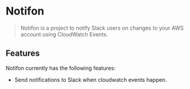 * Notifon

#+BEGIN_QUOTE
Notifon is a project to notify Slack users on changes to your AWS account using CloudWatch Events.
#+END_QUOTE


** Features

Notifon currently has the following features:

- Send notifications to Slack when cloudwatch events happen.
